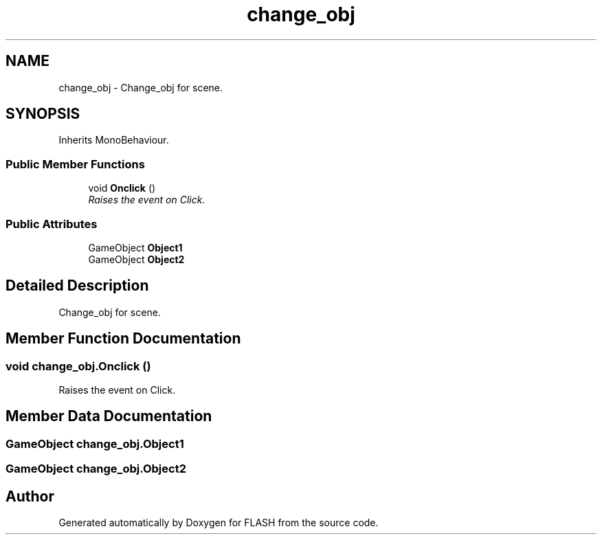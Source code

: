 .TH "change_obj" 3 "Tue Apr 26 2016" "FLASH" \" -*- nroff -*-
.ad l
.nh
.SH NAME
change_obj \- Change_obj for scene\&.  

.SH SYNOPSIS
.br
.PP
.PP
Inherits MonoBehaviour\&.
.SS "Public Member Functions"

.in +1c
.ti -1c
.RI "void \fBOnclick\fP ()"
.br
.RI "\fIRaises the event on Click\&. \fP"
.in -1c
.SS "Public Attributes"

.in +1c
.ti -1c
.RI "GameObject \fBObject1\fP"
.br
.ti -1c
.RI "GameObject \fBObject2\fP"
.br
.in -1c
.SH "Detailed Description"
.PP 
Change_obj for scene\&. 


.SH "Member Function Documentation"
.PP 
.SS "void change_obj\&.Onclick ()"

.PP
Raises the event on Click\&. 
.SH "Member Data Documentation"
.PP 
.SS "GameObject change_obj\&.Object1"

.SS "GameObject change_obj\&.Object2"


.SH "Author"
.PP 
Generated automatically by Doxygen for FLASH from the source code\&.
